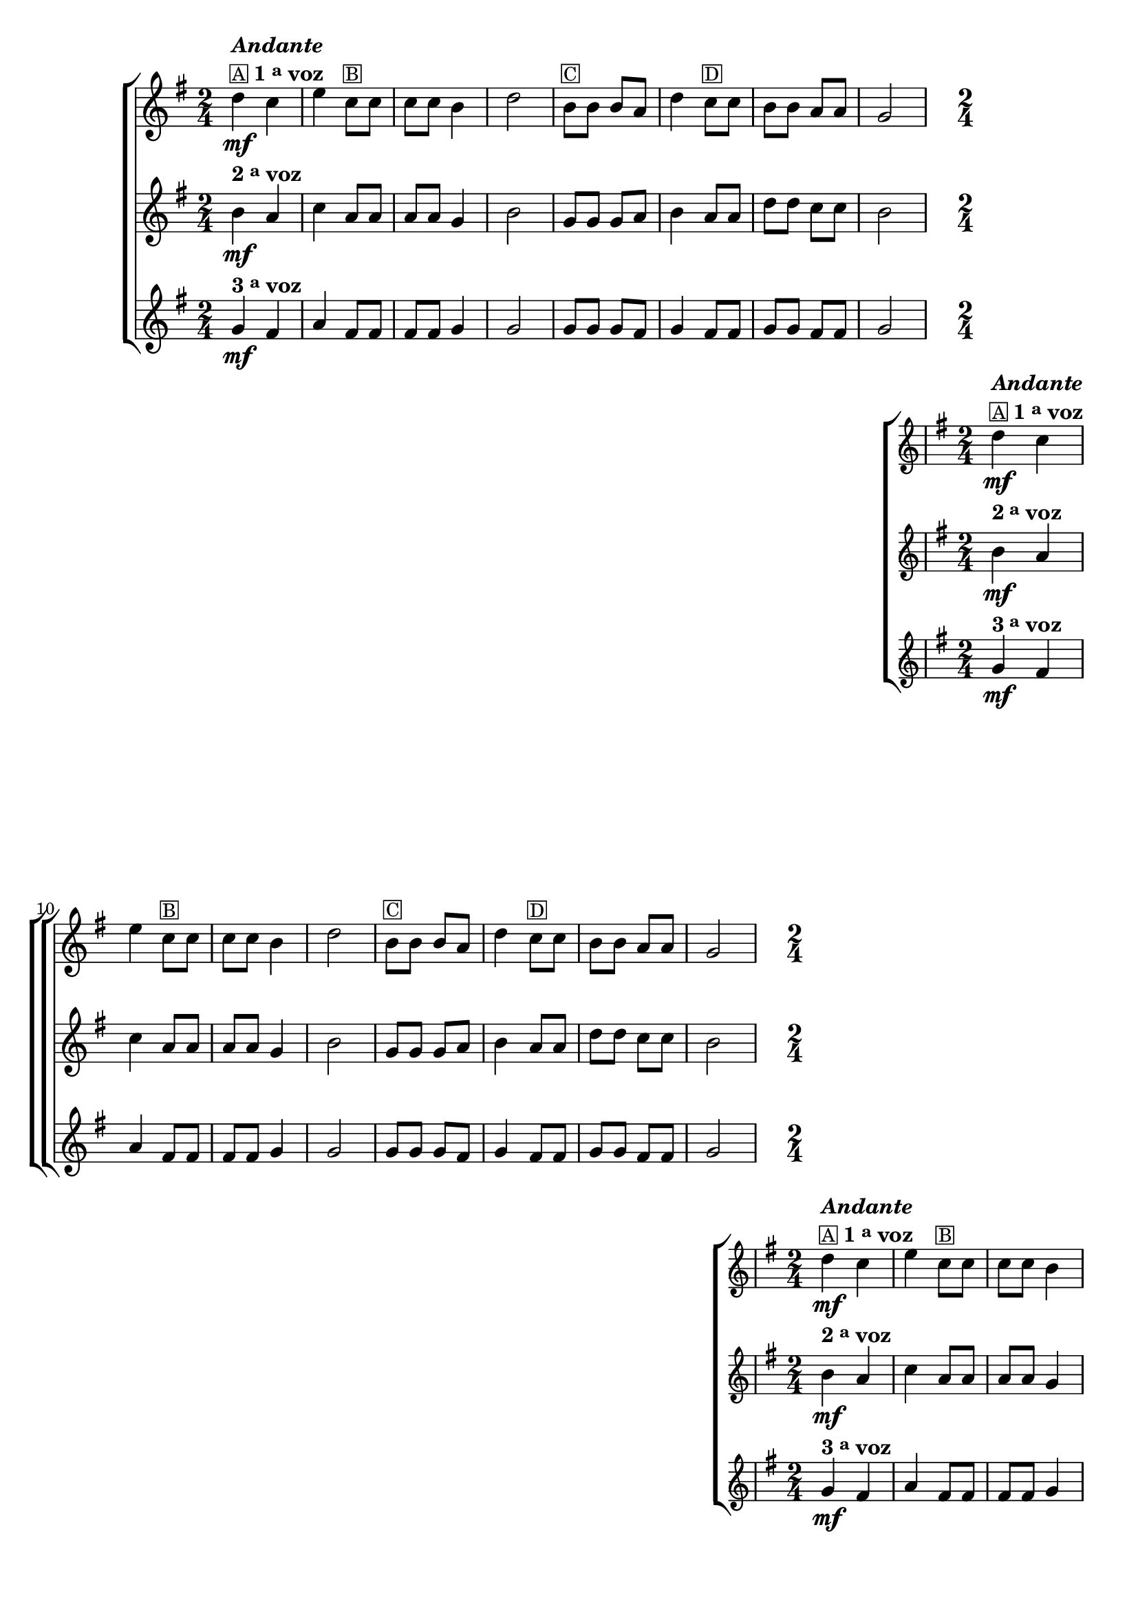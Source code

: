 %% -*- coding: utf-8 -*-
\version "2.16.0"

%%\header { texidoc="Sapatinho"}

\transpose c g {
  \relative c'' {

    %% CAVAQUINHO - BANJO
    \tag #'cv {
      \new ChoirStaff <<
        <<
          \new Staff {
            \key c \major
            \time 2/4

            g4\mf^\markup {\column {\bold {\line {\italic "Andante"}} \line {\small {\box "A"} \bold {1 \tiny \raise #0.5 "a" voz}}}} f  a 
            f8^\markup {\small {\box "B"}} f f f e4 g 2 
            e8^\markup {\small {\box "C"}} e e d g4 
            f8^\markup {\small {\box "D"}} f e e d d c2 
          }

          \new Staff
          {
            \key c \major
            e4\mf^\markup {\bold {2 \raise #0.5 \tiny {a} voz }} d f d8 d d d c4 e2 
            c8 c c d e4  d8 d g g f f e2
          }

          \new Staff
          {
            \key c \major
            c4\mf^\markup {\bold {3 \raise #0.5 \tiny {a} voz }} b d b8 b b b c4 c2
            c8 c c b c4 b8 b c c b b c2 
          }
        >>
      >>
    }

    %% BANDOLIM
    \tag #'bd {
      \new ChoirStaff <<
        <<
          \new Staff {
            \key c \major
            \time 2/4

            g'4\mf^\markup {\column {\bold {\line {\italic "Andante"}} \line {\small {\box "A"} \bold {1 \tiny \raise #0.5 "a" voz}}}} f  a 
            f8^\markup {\small {\box "B"}} f f f e4 g 2 
            e8^\markup {\small {\box "C"}} e e d g4 
            f8^\markup {\small {\box "D"}} f e e d d c2 
          }

          \new Staff
          {
            \key c \major
            e4\mf^\markup {\bold {2 \raise #0.5 \tiny {a} voz }} d f d8 d d d c4 e2 
            c8 c c d e4  d8 d g g f f e2
          }

          \new Staff
          {
            \key c \major
            c4\mf^\markup {\bold {3 \raise #0.5 \tiny {a} voz }} b d b8 b b b c4 c2
            c8 c c b c4 b8 b c c b b c2 
          }
        >>
      >>
    }

    %% VIOLA
    \tag #'va {
      \new ChoirStaff <<
        <<
          \new Staff {
            \key c \major
            \time 2/4

            g'4\mf^\markup {\column {\bold {\line {\italic "Andante"}} \line {\small {\box "A"} \bold {1 \tiny \raise #0.5 "a" voz}}}} f  a 
            f8^\markup {\small {\box "B"}} f f f e4 g 2 
            e8^\markup {\small {\box "C"}} e e d g4 
            f8^\markup {\small {\box "D"}} f e e d d c2 
          }

          \new Staff
          {
            \key c \major
            e4\mf^\markup {\bold {2 \raise #0.5 \tiny {a} voz }} d f d8 d d d c4 e2 
            c8 c c d e4  d8 d g g f f e2
          }

          \new Staff
          {
            \key c \major
            c4\mf^\markup {\bold {3 \raise #0.5 \tiny {a} voz }} b d b8 b b b c4 c2
            c8 c c b c4 b8 b c c b b c2 
          }
        >>
      >>
    }

    %% VIOLÃO TENOR
    \tag #'vt {
      \new ChoirStaff <<
        <<
          \new Staff {
            \key c \major
            \time 2/4
            \clef "G_8"

            g4\mf^\markup {\column {\bold {\line {\italic "Andante"}} \line {\small {\box "A"} \bold {1 \tiny \raise #0.5 "a" voz}}}} f  a 
            f8^\markup {\small {\box "B"}} f f f e4 g 2 
            e8^\markup {\small {\box "C"}} e e d g4 
            f8^\markup {\small {\box "D"}} f e e d d c2 
          }

          \new Staff
          {
            \key c \major
            \clef "G_8"
            e4\mf^\markup {\bold {2 \raise #0.5 \tiny {a} voz }} d f d8 d d d c4 e2 
            c8 c c d e4  d8 d g g f f e2
          }

          \new Staff
          {
            \key c \major
            \clef "G_8"
            c4\mf^\markup {\bold {3 \raise #0.5 \tiny {a} voz }} b d b8 b b b c4 c2
            c8 c c b c4 b8 b c c b b c2 
          }
        >>
      >>
    }

    %% VIOLÃO
    \tag #'vi {
      \new ChoirStaff <<
        <<
          \new Staff {
            \key c \major
            \time 2/4
            \clef "G_8"

            g'4\mf^\markup {\column {\bold {\line {\italic "Andante"}} \line {\small {\box "A"} \bold {1 \tiny \raise #0.5 "a" voz}}}} f  a 
            f8^\markup {\small {\box "B"}} f f f e4 g 2 
            e8^\markup {\small {\box "C"}} e e d g4 
            f8^\markup {\small {\box "D"}} f e e d d c2 
          }

          \new Staff
          {
            \key c \major
            \clef "G_8"
            e4\mf^\markup {\bold {2 \raise #0.5 \tiny {a} voz }} d f d8 d d d c4 e2 
            c8 c c d e4  d8 d g g f f e2
          }

          \new Staff
          {
            \key c \major
            \clef "G_8"
            c4\mf^\markup {\bold {3 \raise #0.5 \tiny {a} voz }} b d b8 b b b c4 c2
            c8 c c b c4 b8 b c c b b c2 
          }
        >>
      >>
    }

    %% BAIXO - BAIXOLÃO
    \tag #'bx {
      \new ChoirStaff <<
        <<
          \new Staff {
            \key c \major
            \time 2/4
            \clef bass

            g4\mf^\markup {\column {\bold {\line {\italic "Andante"}} \line {\small {\box "A"} \bold {1 \tiny \raise #0.5 "a" voz}}}} f  a 
            f8^\markup {\small {\box "B"}} f f f e4 g 2 
            e8^\markup {\small {\box "C"}} e e d g4 
            f8^\markup {\small {\box "D"}} f e e d d c2 
          }

          \new Staff
          {
            \key c \major
            \clef bass
            e4\mf^\markup {\bold {2 \raise #0.5 \tiny {a} voz }} d f d8 d d d c4 e2 
            c8 c c d e4  d8 d g g f f e2
          }

          \new Staff
          {
            \key c \major
            \clef bass
            c4\mf^\markup {\bold {3 \raise #0.5 \tiny {a} voz }} b d b8 b b b c4 c2
            c8 c c b c4 b8 b c c b b c2 
          }
        >>
      >>
    }


    %% END DOCUMENT
    \bar "|."
  }
}